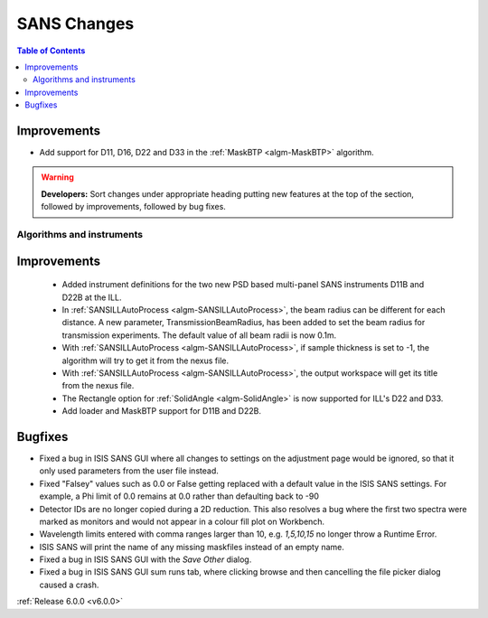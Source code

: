 ============
SANS Changes
============

.. contents:: Table of Contents
   :local:

Improvements
############

- Add support for D11, D16, D22 and D33 in the :ref:`MaskBTP <algm-MaskBTP>` algorithm.

.. warning:: **Developers:** Sort changes under appropriate heading
    putting new features at the top of the section, followed by
    improvements, followed by bug fixes.

Algorithms and instruments
--------------------------

Improvements
############

 - Added instrument definitions for the two new PSD based multi-panel SANS instruments D11B and D22B at the ILL.
 - In :ref:`SANSILLAutoProcess <algm-SANSILLAutoProcess>`, the beam radius can be different for each distance.
   A new parameter, TransmissionBeamRadius, has been added to set the beam radius for transmission experiments.
   The default value of all beam radii is now 0.1m.
 - With :ref:`SANSILLAutoProcess <algm-SANSILLAutoProcess>`, if sample thickness is set to -1, the algorithm will try to get it
   from the nexus file.
 - With :ref:`SANSILLAutoProcess <algm-SANSILLAutoProcess>`, the output workspace will get its title from the nexus file.
 - The Rectangle option for :ref:`SolidAngle <algm-SolidAngle>` is now supported for ILL's D22 and D33.
 - Add loader and MaskBTP support for D11B and D22B.

Bugfixes
########

- Fixed a bug in ISIS SANS GUI where all changes to settings on the adjustment page would be ignored, so that
  it only used parameters from the user file instead.
- Fixed "Falsey" values such as 0.0 or False getting replaced with a default value in the ISIS SANS settings.
  For example, a Phi limit of 0.0 remains at 0.0 rather than defaulting back to -90
- Detector IDs are no longer copied during a 2D reduction. This also resolves
  a bug where the first two spectra were marked as monitors and would not appear
  in a colour fill plot on Workbench.
- Wavelength limits entered with comma ranges larger than 10, e.g. `1,5,10,15` no longer
  throw a Runtime Error.
- ISIS SANS will print the name of any missing maskfiles instead of an empty name.
- Fixed a bug in ISIS SANS GUI with the `Save Other` dialog.
- Fixed a bug in ISIS SANS GUI sum runs tab, where clicking browse and then cancelling the file picker dialog caused
  a crash.

:ref:`Release 6.0.0 <v6.0.0>`
